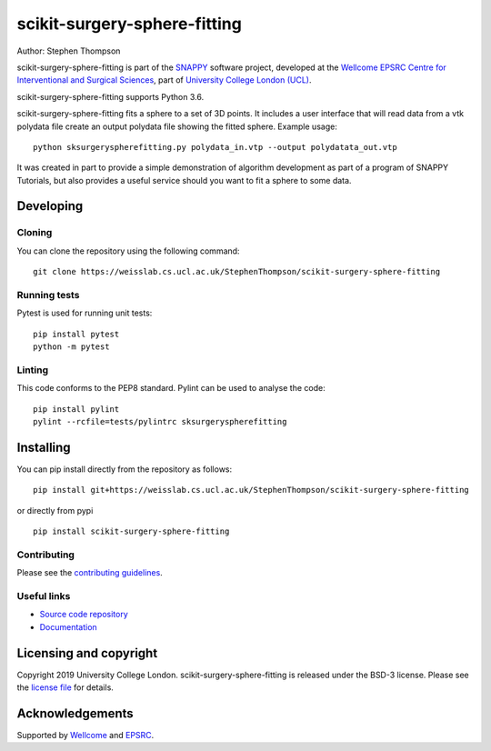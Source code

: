 scikit-surgery-sphere-fitting
===============================

.. image:: https://weisslab.cs.ucl.ac.uk/StephenThompson/scikit-surgery-sphere-fitting/raw/master/project-icon.png
   :height: 128px
   :width: 128px
   :target: https://weisslab.cs.ucl.ac.uk/StephenThompson/scikit-surgery-sphere-fitting
   :alt: Logo

.. image:: https://weisslab.cs.ucl.ac.uk/StephenThompson/scikit-surgery-sphere-fitting/badges/master/build.svg
   :target: https://weisslab.cs.ucl.ac.uk/StephenThompson/scikit-surgery-sphere-fitting/pipelines
   :alt: GitLab-CI test status

.. image:: https://weisslab.cs.ucl.ac.uk/StephenThompson/scikit-surgery-sphere-fitting/badges/master/coverage.svg
    :target: https://weisslab.cs.ucl.ac.uk/StephenThompson/scikit-surgery-sphere-fitting/commits/master
    :alt: Test coverage

.. image:: https://readthedocs.org/projects/scikit-surgery-sphere-fitting/badge/?version=latest
    :target: http://scikit-surgery-sphere-fitting.readthedocs.io/en/latest/?badge=latest
    :alt: Documentation Status



Author: Stephen Thompson

scikit-surgery-sphere-fitting is part of the `SNAPPY`_ software project, developed at the `Wellcome EPSRC Centre for Interventional and Surgical Sciences`_, part of `University College London (UCL)`_.

scikit-surgery-sphere-fitting supports Python 3.6.

scikit-surgery-sphere-fitting fits a sphere to a set of 3D points. It includes a user interface that
will read data from a vtk polydata file create an output polydata file showing the fitted sphere.
Example usage:

::

    python sksurgeryspherefitting.py polydata_in.vtp --output polydatata_out.vtp

It was created in part to provide a simple demonstration of algorithm development as part of a
program of SNAPPY Tutorials, but also provides a useful service should you want to fit a sphere
to some data.

Developing
----------

Cloning
^^^^^^^

You can clone the repository using the following command:

::

    git clone https://weisslab.cs.ucl.ac.uk/StephenThompson/scikit-surgery-sphere-fitting


Running tests
^^^^^^^^^^^^^
Pytest is used for running unit tests:
::

    pip install pytest
    python -m pytest


Linting
^^^^^^^

This code conforms to the PEP8 standard. Pylint can be used to analyse the code:

::

    pip install pylint
    pylint --rcfile=tests/pylintrc sksurgeryspherefitting


Installing
----------

You can pip install directly from the repository as follows:

::

    pip install git+https://weisslab.cs.ucl.ac.uk/StephenThompson/scikit-surgery-sphere-fitting

or directly from pypi

::
   
   pip install scikit-surgery-sphere-fitting


Contributing
^^^^^^^^^^^^

Please see the `contributing guidelines`_.


Useful links
^^^^^^^^^^^^

* `Source code repository`_
* `Documentation`_


Licensing and copyright
-----------------------

Copyright 2019 University College London.
scikit-surgery-sphere-fitting is released under the BSD-3 license. Please see the `license file`_ for details.


Acknowledgements
----------------

Supported by `Wellcome`_ and `EPSRC`_.


.. _`Wellcome EPSRC Centre for Interventional and Surgical Sciences`: http://www.ucl.ac.uk/weiss
.. _`source code repository`: https://weisslab.cs.ucl.ac.uk/StephenThompson/scikit-surgery-sphere-fitting
.. _`Documentation`: https://scikit-surgery-sphere-fitting.readthedocs.io
.. _`SNAPPY`: https://weisslab.cs.ucl.ac.uk/WEISS/PlatformManagement/SNAPPY/wikis/home
.. _`University College London (UCL)`: http://www.ucl.ac.uk/
.. _`Wellcome`: https://wellcome.ac.uk/
.. _`EPSRC`: https://www.epsrc.ac.uk/
.. _`contributing guidelines`: https://weisslab.cs.ucl.ac.uk/StephenThompson/scikit-surgery-sphere-fitting/blob/master/CONTRIBUTING.rst
.. _`license file`: https://weisslab.cs.ucl.ac.uk/StephenThompson/scikit-surgery-sphere-fitting/blob/master/LICENSE


